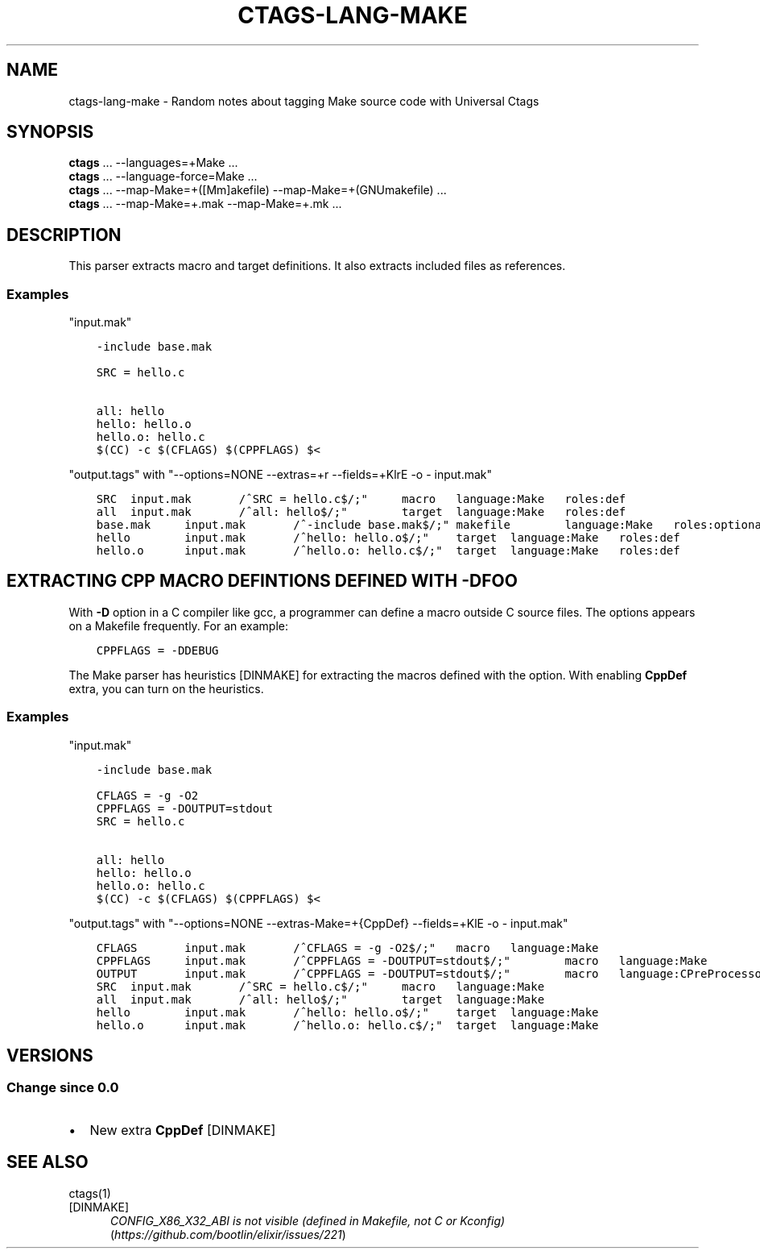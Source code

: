 .\" Man page generated from reStructuredText.
.
.TH CTAGS-LANG-MAKE 7 "" "6.1.0" "Universal Ctags"
.SH NAME
ctags-lang-make \- Random notes about tagging Make source code with Universal Ctags
.
.nr rst2man-indent-level 0
.
.de1 rstReportMargin
\\$1 \\n[an-margin]
level \\n[rst2man-indent-level]
level margin: \\n[rst2man-indent\\n[rst2man-indent-level]]
-
\\n[rst2man-indent0]
\\n[rst2man-indent1]
\\n[rst2man-indent2]
..
.de1 INDENT
.\" .rstReportMargin pre:
. RS \\$1
. nr rst2man-indent\\n[rst2man-indent-level] \\n[an-margin]
. nr rst2man-indent-level +1
.\" .rstReportMargin post:
..
.de UNINDENT
. RE
.\" indent \\n[an-margin]
.\" old: \\n[rst2man-indent\\n[rst2man-indent-level]]
.nr rst2man-indent-level -1
.\" new: \\n[rst2man-indent\\n[rst2man-indent-level]]
.in \\n[rst2man-indent\\n[rst2man-indent-level]]u
..
.SH SYNOPSIS
.nf
\fBctags\fP ... \-\-languages=+Make ...
\fBctags\fP ... \-\-language\-force=Make ...
\fBctags\fP ... \-\-map\-Make=+([Mm]akefile) \-\-map\-Make=+(GNUmakefile) ...
\fBctags\fP ... \-\-map\-Make=+.mak \-\-map\-Make=+.mk ...
.fi
.sp
.SH DESCRIPTION
.sp
This parser extracts macro and target definitions. It also extracts included files as references.
.SS Examples
.sp
"input.mak"
.INDENT 0.0
.INDENT 3.5
.sp
.nf
.ft C
\-include base.mak

SRC = hello.c

all: hello
hello: hello.o
hello.o: hello.c
$(CC) \-c $(CFLAGS) $(CPPFLAGS) $<
.ft P
.fi
.UNINDENT
.UNINDENT
.sp
"output.tags"
with "\-\-options=NONE \-\-extras=+r \-\-fields=+KlrE \-o \- input.mak"
.INDENT 0.0
.INDENT 3.5
.sp
.nf
.ft C
SRC  input.mak       /^SRC = hello.c$/;"     macro   language:Make   roles:def
all  input.mak       /^all: hello$/;"        target  language:Make   roles:def
base.mak     input.mak       /^\-include base.mak$/;" makefile        language:Make   roles:optional  extras:reference
hello        input.mak       /^hello: hello.o$/;"    target  language:Make   roles:def
hello.o      input.mak       /^hello.o: hello.c$/;"  target  language:Make   roles:def
.ft P
.fi
.UNINDENT
.UNINDENT
.SH EXTRACTING CPP MACRO DEFINTIONS DEFINED WITH -DFOO
.sp
With \fB\-D\fP option in a C compiler like gcc, a programmer can define a
macro outside C source files. The options appears on a Makefile
frequently. For an example:
.INDENT 0.0
.INDENT 3.5
.sp
.nf
.ft C
CPPFLAGS = \-DDEBUG
.ft P
.fi
.UNINDENT
.UNINDENT
.sp
The Make parser has heuristics [DINMAKE] for extracting the macros defined with
the option. With enabling \fBCppDef\fP extra, you can turn on the heuristics.
.SS Examples
.sp
"input.mak"
.INDENT 0.0
.INDENT 3.5
.sp
.nf
.ft C
\-include base.mak

CFLAGS = \-g \-O2
CPPFLAGS = \-DOUTPUT=stdout
SRC = hello.c

all: hello
hello: hello.o
hello.o: hello.c
$(CC) \-c $(CFLAGS) $(CPPFLAGS) $<
.ft P
.fi
.UNINDENT
.UNINDENT
.sp
"output.tags"
with "\-\-options=NONE \-\-extras\-Make=+{CppDef} \-\-fields=+KlE \-o \- input.mak"
.INDENT 0.0
.INDENT 3.5
.sp
.nf
.ft C
CFLAGS       input.mak       /^CFLAGS = \-g \-O2$/;"   macro   language:Make
CPPFLAGS     input.mak       /^CPPFLAGS = \-DOUTPUT=stdout$/;"        macro   language:Make
OUTPUT       input.mak       /^CPPFLAGS = \-DOUTPUT=stdout$/;"        macro   language:CPreProcessor  extras:CppDef
SRC  input.mak       /^SRC = hello.c$/;"     macro   language:Make
all  input.mak       /^all: hello$/;"        target  language:Make
hello        input.mak       /^hello: hello.o$/;"    target  language:Make
hello.o      input.mak       /^hello.o: hello.c$/;"  target  language:Make
.ft P
.fi
.UNINDENT
.UNINDENT
.SH VERSIONS
.SS Change since "0.0"
.INDENT 0.0
.IP \(bu 2
New extra \fBCppDef\fP [DINMAKE]
.UNINDENT
.SH SEE ALSO
.sp
ctags(1)
.IP [DINMAKE] 5
\fI\%CONFIG_X86_X32_ABI is not visible (defined in Makefile, not C or Kconfig)\fP (\fI\%https://github.com/bootlin/elixir/issues/221\fP)
.\" Generated by docutils manpage writer.
.

